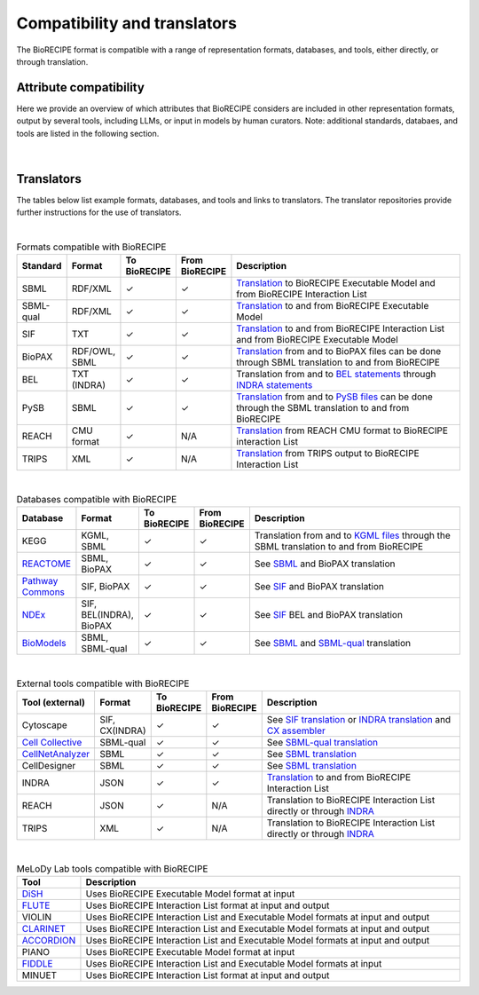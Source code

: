#############################
Compatibility and translators
#############################

The BioRECIPE format is compatible with a range of representation formats, databases, and tools, either directly, or through translation. 

Attribute compatibility
-----------------------
Here we provide an overview of which attributes that BioRECIPE considers are included in other representation formats, output by several tools, including LLMs, or input in models by human curators. Note: additional standards, databaes, and tools are listed in the following section.

.. figure:: figures/figure_attribute_comparison_acrros_tools_representations.png
    :align: center
    :alt: internal figure

|

Translators
-----------

The tables below list example formats, databases, and tools and links to translators. The translator repositories provide further instructions for the use of translators.

| 

.. csv-table:: Formats compatible with BioRECIPE
    :header: Standard, Format, To BioRECIPE, From BioRECIPE, Description
    :widths: 8, 8, 9, 9, 66

    SBML, RDF/XML, ✓, ✓, `Translation <https://github.com/pitt-miskov-zivanov-lab/BioRECIPE/tree/main/translators/sbml>`_ to BioRECIPE Executable Model and from BioRECIPE Interaction List 
    SBML-qual, RDF/XML, ✓, ✓, `Translation <https://github.com/pitt-miskov-zivanov-lab/BioRECIPE/tree/main/translators/sbmlqual>`_ to and from BioRECIPE Executable Model
    SIF, TXT, ✓, ✓, `Translation <https://github.com/pitt-miskov-zivanov-lab/BioRECIPE/tree/main/translators/SIF>`_ to and from BioRECIPE Interaction List and from BioRECIPE Executable Model
    BioPAX, "RDF/OWL, SBML", ✓, ✓, `Translation <https://github.com/pitt-miskov-zivanov-lab/BioRECIPE/tree/main/translators/sbml>`_ from and to BioPAX files can be done through SBML translation to and from BioRECIPE
    BEL, TXT (INDRA), ✓, ✓, Translation from and to `BEL statements <https://github.com/pybel/pybel>`_ through `INDRA statements <https://indra.readthedocs.io/en/latest/modules/sources/bel/index.html>`_
    PySB, SBML, ✓, ✓, `Translation <https://github.com/pitt-miskov-zivanov-lab/BioRECIPE/tree/main/translators/sbml>`_ from and to `PySB files <https://pysb.readthedocs.io/en/stable/modules/export/sbml.html>`_ can be done through the SBML translation to and from BioRECIPE 
    REACH, CMU format, ✓, N/A, `Translation <https://github.com/pitt-miskov-zivanov-lab/BioRECIPE/tree/main/translators/BioRECIPE%20Interactions>`_ from REACH CMU format to BioRECIPE interaction List
    TRIPS, XML, ✓, N/A, `Translation <https://github.com/pitt-miskov-zivanov-lab/BioRECIPE/tree/main/translators/BioRECIPE%20Interactions>`_ from TRIPS output to BioRECIPE Interaction List

|

.. csv-table:: Databases compatible with BioRECIPE
    :header: Database, Format, To BioRECIPE, From BioRECIPE, Description
    :widths: 8, 8, 9, 9, 66

    KEGG, "KGML, SBML", ✓, ✓, Translation from and to `KGML files <https://github.com/draeger-lab/KEGGtranslator>`_ through the SBML translation to and from BioRECIPE
    `REACTOME <https://reactome.org/>`_, "SBML, BioPAX", ✓, ✓, See `SBML <https://github.com/pitt-miskov-zivanov-lab/BioRECIPE/tree/main/translators/sbml>`_ and BioPAX translation
    `Pathway Commons <https://www.pathwaycommons.org/pc2/formats>`_, "SIF, BioPAX", ✓, ✓, See `SIF <https://github.com/pitt-miskov-zivanov-lab/BioRECIPE/tree/main/translators/SIF>`_ and BioPAX translation
    `NDEx <https://home.ndexbio.org/network-formats/>`__, "SIF, BEL(INDRA), BioPAX", ✓, ✓, See `SIF <https://github.com/pitt-miskov-zivanov-lab/BioRECIPE/tree/main/translators/SIF>`_ BEL and BioPAX translation
    `BioModels <https://www.ebi.ac.uk/biomodels/>`__, "SBML, SBML-qual", ✓, ✓, See `SBML <https://github.com/pitt-miskov-zivanov-lab/BioRECIPE/tree/main/translators/sbml>`_ and `SBML-qual <https://github.com/pitt-miskov-zivanov-lab/BioRECIPE/tree/main/translators/sbmlqual>`_ translation


|


.. csv-table:: External tools compatible with BioRECIPE
    :header: Tool (external), Format, To BioRECIPE, From BioRECIPE, Description
    :widths: 8, 8, 9, 9, 66

    Cytoscape, "SIF, CX(INDRA)", ✓, ✓, See `SIF translation <https://github.com/pitt-miskov-zivanov-lab/BioRECIPE/tree/main/translators/SIF>`_ or `INDRA translation  <https://github.com/pitt-miskov-zivanov-lab/BioRECIPE/tree/main/translators/indra>`_ and `CX assembler  <https://indra.readthedocs.io/en/latest/modules/assemblers/cx_assembler.html>`_ 
    `Cell Collective <https://cellcollective.org/#>`_, SBML-qual, ✓, ✓, See `SBML-qual translation <https://github.com/pitt-miskov-zivanov-lab/BioRECIPE/tree/main/translators/sbmlqual>`_
    `CellNetAnalyzer <https://www2.mpi-magdeburg.mpg.de/projects/cna/manual_cellnetanalyzer.pdf>`_, SBML, ✓, ✓, See `SBML translation <https://github.com/pitt-miskov-zivanov-lab/BioRECIPE/tree/main/translators/sbml>`_ 
    CellDesigner, SBML, ✓, ✓, See `SBML translation <https://github.com/pitt-miskov-zivanov-lab/BioRECIPE/tree/main/translators/sbml>`_
    INDRA, JSON, ✓, ✓, `Translation <https://github.com/pitt-miskov-zivanov-lab/BioRECIPE/tree/main/translators/indra>`_ to and from BioRECIPE Interaction List
    REACH, JSON, ✓, N/A, Translation to BioRECIPE Interaction List directly or through `INDRA <https://github.com/pitt-miskov-zivanov-lab/BioRECIPE/tree/main/translators/indra>`_
    TRIPS, XML, ✓, N/A, Translation to BioRECIPE Interaction List directly or through `INDRA <https://github.com/pitt-miskov-zivanov-lab/BioRECIPE/tree/main/translators/indra>`_

|

.. csv-table:: MeLoDy Lab tools compatible with BioRECIPE
    :header: Tool, Description
    :widths: 8, 92

    `DiSH <https://github.com/pitt-miskov-zivanov-lab/dyse_wm>`_, Uses BioRECIPE Executable Model format at input
    `FLUTE <https://melody-flute.readthedocs.io/>`_, Uses BioRECIPE Interaction List format at input and output
    VIOLIN, Uses BioRECIPE Interaction List and Executable Model formats at input and output
    `CLARINET <https://melody-clarinet.readthedocs.io/>`_, Uses BioRECIPE Interaction List and Executable Model formats at input and output
    `ACCORDION <https://melody-accordion.readthedocs.io/>`_, Uses BioRECIPE Interaction List and Executable Model formats at input and output
    PIANO, Uses BioRECIPE Executable Model format at input
    `FIDDLE <https://melody-fiddle.readthedocs.io/>`_, Uses BioRECIPE Interaction List and Executable Model formats at input
    MINUET, Uses BioRECIPE Interaction List format at input and output

